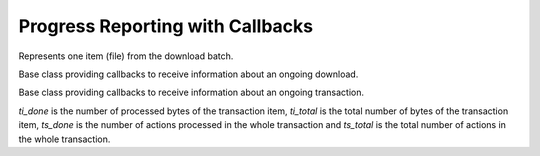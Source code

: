..
  Copyright (C) 2014-2015  Red Hat, Inc.

  This copyrighted material is made available to anyone wishing to use,
  modify, copy, or redistribute it subject to the terms and conditions of
  the GNU General Public License v.2, or (at your option) any later version.
  This program is distributed in the hope that it will be useful, but WITHOUT
  ANY WARRANTY expressed or implied, including the implied warranties of
  MERCHANTABILITY or FITNESS FOR A PARTICULAR PURPOSE.  See the GNU General
  Public License for more details.  You should have received a copy of the
  GNU General Public License along with this program; if not, write to the
  Free Software Foundation, Inc., 51 Franklin Street, Fifth Floor, Boston, MA
  02110-1301, USA.  Any Red Hat trademarks that are incorporated in the
  source code or documentation are not subject to the GNU General Public
  License and may only be used or replicated with the express permission of
  Red Hat, Inc.

===================================
 Progress Reporting with Callbacks
===================================

.. module:: dnf.callback

.. class:: Payload

  Represents one item (file) from the download batch.

  .. method:: __str__

    Provide concise, human-readable representation of this Payload.

  .. method:: download_size

    Total size of this Payload when transferred (e.g. over network).

.. class:: DownloadProgress

  Base class providing callbacks to receive information about an ongoing download.

  .. method:: end(payload, status, msg)

    Report finished download of a `payload`, :class:`.Payload` instance. `status` is a constant with the following meaning:

    ====================== =======================================================
    `status` value         meaning
    ====================== =======================================================
    STATUS_OK              Download finished successfully.
    STATUS_DRPM            DRPM rebuilt successfully.
    STATUS_ALREADY_EXISTS  Download skipped because the local file already exists.
    STATUS_MIRROR          Download failed on the current mirror, will try to use
                           next mirror in the list.
    STATUS_FAILED          Download failed because of another error.
    ====================== =======================================================

    `msg` is an optional string error message further explaining the `status`.

  .. method:: progress(payload, done)

    Report ongoing progress on the given `payload`. `done` is the number of bytes already downloaded from `payload`.

  .. method:: start(total_files, total_size)

    Report start of a download batch. `total_files` is the total number of payloads in the batch. `total_size` is the total number of bytes to be downloaded.

.. class:: TransactionProgress

  Base class providing callbacks to receive information about an ongoing transaction.

  .. method:: error(message)

    Report an error that occurred during the transaction. `message` is a string which describes the error.

  .. method:: progress(package, action, ti_done, ti_total, ts_done, ts_total)

    Report ongoing progress on the given transaction item. `package` is the :class:`dnf.package.Package` being processed and `action` is a constant with the following meaning:

    ============== =================================================================================
    `action` value meaning
    ============== =================================================================================
    PKG_CLEANUP    `package` cleanup is being performed.
    PKG_DOWNGRADE  `package` is being downgraded.
    PKG_INSTALL    `package` is being installed.
    PKG_OBSOLETE   `package` is being obsoleted.
    PKG_REINSTALL  `package` is being reinstalled.
    PKG_REMOVE     `package` is being removed.
    PKG_UPGRADE    `package` is being upgraded.
    PKG_VERIFY     `package` is being verified.
    TRANS_POST     The post-trans phase started. In this case, all the other arguments are ``None``.
    ============== =================================================================================

  `ti_done` is the number of processed bytes of the transaction item, `ti_total` is the total number of bytes of the transaction item, `ts_done` is the number of actions processed in the whole transaction and `ts_total` is the total number of actions in the whole transaction.
